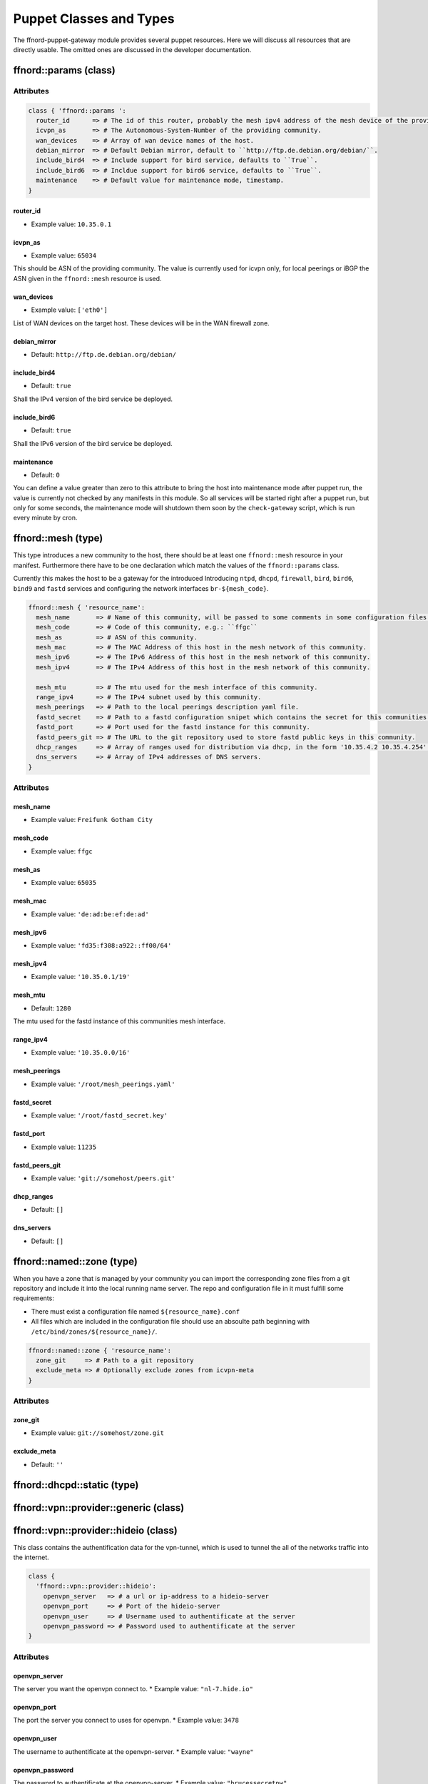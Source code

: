 Puppet Classes and Types
========================

The ffnord-puppet-gateway module provides several puppet resources. Here
we will discuss all resources that are directly usable. The omitted ones are discussed
in the developer documentation.

ffnord::params (class)
----------------------


Attributes
``````````
.. code-block:: ruby

  class { 'ffnord::params ':
    router_id      => # The id of this router, probably the mesh ipv4 address of the mesh device of the providing community.
    icvpn_as       => # The Autonomous-System-Number of the providing community.
    wan_devices    => # Array of wan device names of the host.
    debian_mirror  => # Default Debian mirror, default to ``http://ftp.de.debian.org/debian/``.
    include_bird4  => # Include support for bird service, defaults to ``True``.
    include_bird6  => # Incldue support for bird6 service, defaults to ``True``.
    maintenance    => # Default value for maintenance mode, timestamp.
  }

router_id
.........
* Example value: ``10.35.0.1``

icvpn_as
........
* Example value: ``65034``

This should be ASN of the providing community. The value is currently used for icvpn only,
for local peerings or iBGP the ASN given in the ``ffnord::mesh`` resource is used.

wan_devices
...........
* Example value: ``['eth0']``

List of WAN devices on the target host. These devices will be in the WAN firewall zone.

debian_mirror
.............
* Default: ``http://ftp.de.debian.org/debian/``

include_bird4
.............
* Default: ``true``

Shall the IPv4 version of the bird service be deployed.

include_bird6
.............
* Default: ``true``

Shall the IPv6 version of the bird service be deployed.

maintenance
...........
* Default: ``0``

You can define a value greater than zero to this attribute to bring the host into maintenance
mode after puppet run, the value is currently not checked by any manifests in this module.
So all services will be started right after a puppet run, but only for some seconds, the maintenance mode
will shutdown them soon by the ``check-gateway`` script, which is run every minute by cron.

ffnord::mesh (type)
-------------------

This type introduces a new community to the host, there should be at least one ``ffnord::mesh`` resource in your manifest. Furthermore there have to be one declaration which match the values of the ``ffnord::params`` class.

Currently this makes the host to be a gateway for the introduced 
Introducing ``ntpd``, ``dhcpd``, ``firewall``, ``bird``, ``bird6``, ``bind9`` and ``fastd`` services and configuring the network interfaces ``br-${mesh_code}``.

.. code-block:: ruby

  ffnord::mesh { 'resource_name':
    mesh_name       => # Name of this community, will be passed to some comments in some configuration files.
    mesh_code       => # Code of this community, e.g.: ``ffgc``
    mesh_as         => # ASN of this community.
    mesh_mac        => # The MAC Address of this host in the mesh network of this community.
    mesh_ipv6       => # The IPv6 Address of this host in the mesh network of this community.
    mesh_ipv4       => # The IPv4 Address of this host in the mesh network of this community.

    mesh_mtu        => # The mtu used for the mesh interface of this community.
    range_ipv4      => # The IPv4 subnet used by this community.
    mesh_peerings   => # Path to the local peerings description yaml file.
    fastd_secret    => # Path to a fastd configuration snipet which contains the secret for this communities host.
    fastd_port      => # Port used for the fastd instance for this community.
    fastd_peers_git => # The URL to the git repository used to store fastd public keys in this community.
    dhcp_ranges     => # Array of ranges used for distribution via dhcp, in the form '10.35.4.2 10.35.4.254'.
    dns_servers     => # Array of IPv4 addresses of DNS servers.
  }

Attributes
``````````

mesh_name
.........
* Example value: ``Freifunk Gotham City``

mesh_code
.........
* Example value: ``ffgc``

mesh_as
.......
* Example value: ``65035``

mesh_mac
........
* Example value: ``'de:ad:be:ef:de:ad'``

mesh_ipv6
.........
* Example value: ``'fd35:f308:a922::ff00/64'``

mesh_ipv4
.........
* Example value: ``'10.35.0.1/19'``

mesh_mtu
........
* Default: ``1280``

The mtu used for the fastd instance of this communities mesh interface.

range_ipv4
..........
* Example value: ``'10.35.0.0/16'``

mesh_peerings
.............
* Example value: ``'/root/mesh_peerings.yaml'``

fastd_secret
............
* Example value: ``'/root/fastd_secret.key'``

fastd_port
..........
* Example value: ``11235``

fastd_peers_git
...............
* Example value: ``'git://somehost/peers.git'``

dhcp_ranges
...........
* Default: ``[]``

dns_servers
...........
* Default: ``[]``

ffnord::named::zone (type)
--------------------------
When you have a zone that is managed by your community you can import the
corresponding zone files from a git repository and include it into the local
running name server. The repo and configuration file in it must fulfill some
requirements:

* There must exist a configuration file named ``${resource_name}.conf``
* All files which are included in the configuration file should use an absoulte
  path beginning with ``/etc/bind/zones/${resource_name}/``.

.. code-block:: ruby

  ffnord::named::zone { 'resource_name':
    zone_git     => # Path to a git repository
    exclude_meta => # Optionally exclude zones from icvpn-meta
  }

Attributes
``````````

zone_git
........
* Example value: ``git://somehost/zone.git``

exclude_meta
............
* Default: ``''``

ffnord::dhcpd::static (type)
----------------------------

ffnord::vpn::provider::generic (class)
--------------------------------------

ffnord::vpn::provider::hideio (class)
-------------------------------------
This class contains the authentification data for the vpn-tunnel, which is 
used to tunnel the all of the networks traffic into the internet.

.. code-block:: ruby

  class {
    'ffnord::vpn::provider::hideio':
      openvpn_server   => # a url or ip-address to a hideio-server
      openvpn_port     => # Port of the hideio-server
      openvpn_user     => # Username used to authentificate at the server
      openvpn_password => # Password used to authentificate at the server
  }

Attributes
``````````

openvpn_server
..............
The server you want the openvpn connect to.
* Example value: ``"nl-7.hide.io"``

openvpn_port
............
The port the server you connect to uses for openvpn.
* Example value: ``3478``

openvpn_user
............
The username to authentificate at the openvpn-server.
* Example value: ``"wayne"``

openvpn_password
................
The password to authentificate at the openvpn-server.
* Example value: ``"brucessecretpw"``


ffnord::icvpn::setup (type)
---------------------------
This type contains all information, which is used to connect to the icvpn
and establish BGP-peerings with other communities.

.. code-block:: ruby

  ffnord :: icvpn::setup {
    icvpn_as               => # AS of the community peering
    icvpn_ipv4_address     => # transfer network IPv4 address
    icvpn_ipv6_address     => # transfer network IPv6 address
    icvpn_exclude_peerings => # Lists of icvpn names
  
    tinc_keyfile           => # Private Key for tinc
  }

Attributes
``````````

icvpn_as
........
The ASN of your Community, must be the same as ``mesh_as`` in ``ffnord::mesh``.
* Example value: ``65035``

icvpn_ipv4_address
..................
* Example value: ``"10.112.0.1"``

icvpn_ipv6_address
..................
* Example value: ``"fec0::a:cf:0:35",``

icvpn_exclude_peerings
......................
* Example value: ``[gotham]``

tinc_keyfile
............
* Example value: ``"/root/tinc_rsa_key.priv"``


ffnord::monitor::munin (class)
------------------------------

ffnord::alfred (class)
----------------------

ffnord::etckeeper (class)
-------------------------

